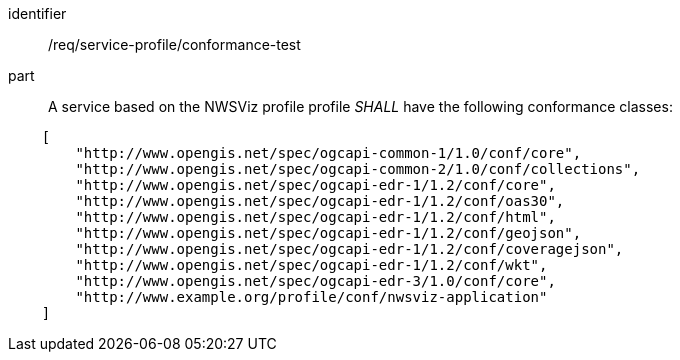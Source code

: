 [[req_service-profile_conformance-test]]

[requirement]
====
[%metadata]
identifier:: /req/service-profile/conformance-test

part:: A service based on the NWSViz profile profile _SHALL_ have the following conformance classes:

[source,JSON]
----

    [
        "http://www.opengis.net/spec/ogcapi-common-1/1.0/conf/core",
        "http://www.opengis.net/spec/ogcapi-common-2/1.0/conf/collections",
        "http://www.opengis.net/spec/ogcapi-edr-1/1.2/conf/core",
        "http://www.opengis.net/spec/ogcapi-edr-1/1.2/conf/oas30",
        "http://www.opengis.net/spec/ogcapi-edr-1/1.2/conf/html",
        "http://www.opengis.net/spec/ogcapi-edr-1/1.2/conf/geojson",
        "http://www.opengis.net/spec/ogcapi-edr-1/1.2/conf/coveragejson",
        "http://www.opengis.net/spec/ogcapi-edr-1/1.2/conf/wkt",
        "http://www.opengis.net/spec/ogcapi-edr-3/1.0/conf/core",
        "http://www.example.org/profile/conf/nwsviz-application"
    ]
----

====